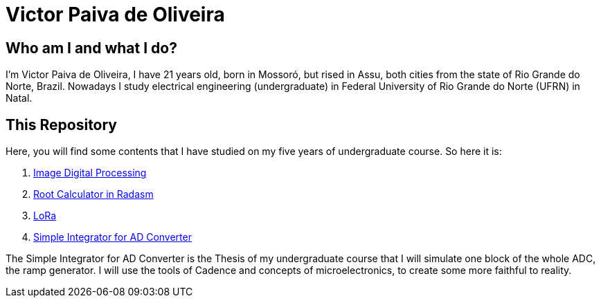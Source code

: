 = Victor Paiva de Oliveira

:toc: left
:source-highlighter: highlightjs

== Who am I and what I do?

I'm Victor Paiva de Oliveira, I have 21 years old, born in Mossoró, but rised in Assu, both cities from the state of Rio Grande do Norte, Brazil. Nowadays I study electrical engineering (undergraduate) in Federal University of Rio Grande do Norte (UFRN) in Natal.

== This Repository

Here, you will find some contents that I have studied on my five years of undergraduate course. So here it is:

1. link:PDI.html[Image Digital Processing]
2. link:asm.html[Root Calculator in Radasm]
3. link:lora.html[LoRa]
4. link:rampgen.html[Simple Integrator for AD Converter]

The Simple Integrator for AD Converter is the Thesis of my undergraduate course that I will simulate one block of the whole ADC, the ramp generator.  I will use the tools of Cadence and concepts of microelectronics, to create some more faithful to reality.
